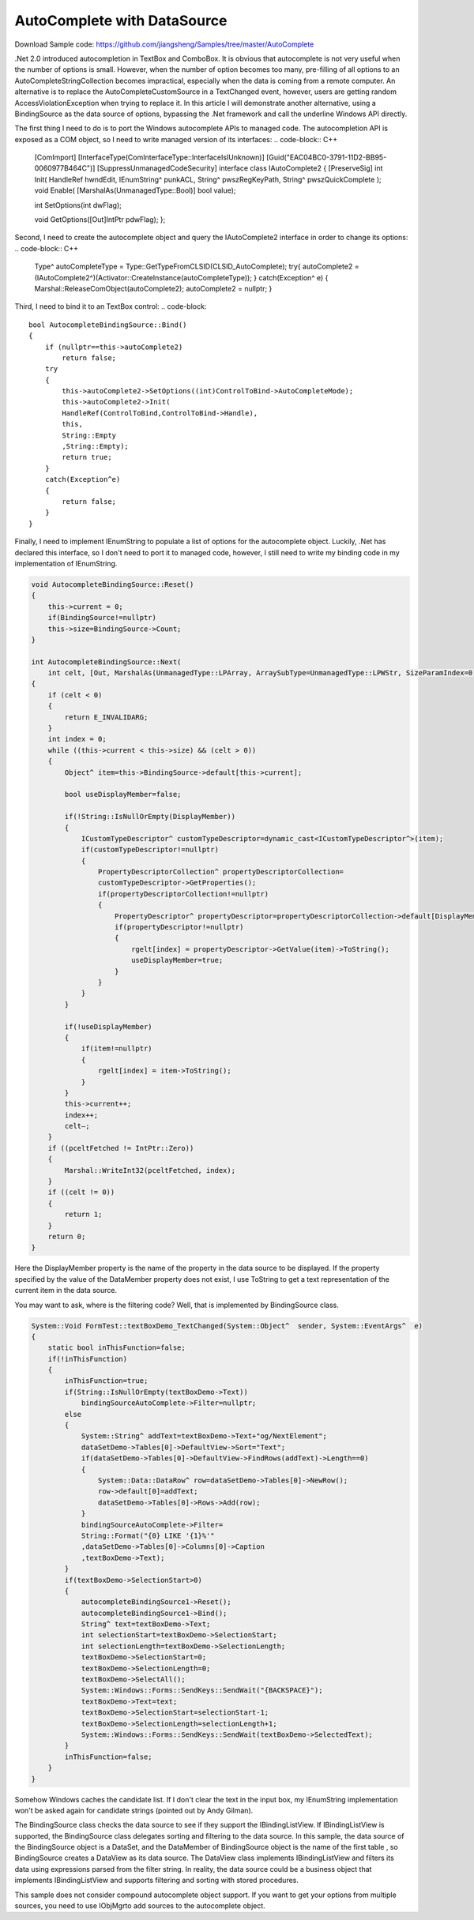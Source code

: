 AutoComplete with DataSource
=============================

Download Sample code: https://github.com/jiangsheng/Samples/tree/master/AutoComplete

.Net 2.0 introduced autocompletion in TextBox and ComboBox. It is obvious that autocomplete is not very useful when the number of options is small. However, when the number of option becomes too many, pre-filling of all options to an AutoCompleteStringCollection becomes impractical, especially when the data is coming from a remote computer. An alternative is to replace the AutoCompleteCustomSource in a TextChanged event, however, users are getting random AccessViolationException when trying to replace it.  In this article I will demonstrate another alternative, using a BindingSource as the data source of options, bypassing the .Net framework and call the underline Windows API directly.

The first thing I need to do is to port the Windows autocomplete APIs to managed code. The autocompletion API is exposed as a COM object, so I need to write managed version of its interfaces:
.. code-block:: C++

    [ComImport]
    [InterfaceType(ComInterfaceType::InterfaceIsIUnknown)]
    [Guid("EAC04BC0-3791-11D2-BB95-0060977B464C")]
    [SuppressUnmanagedCodeSecurity]
    interface  class IAutoComplete2
    {
    [PreserveSig] int Init(
    HandleRef hwndEdit,
    IEnumString^ punkACL,
    String^ pwszRegKeyPath,
    String^ pwszQuickComplete
    );
    void Enable( [MarshalAs(UnmanagedType::Bool)] bool value);

    int SetOptions(int dwFlag);

    void GetOptions([Out]IntPtr pdwFlag);
    };

Second, I need to create the autocomplete object and query the IAutoComplete2 interface in order to change its options:
.. code-block:: C++

    Type^ autoCompleteType = Type::GetTypeFromCLSID(CLSID_AutoComplete);
    try{
    autoComplete2 =(IAutoComplete2^)(Activator::CreateInstance(autoCompleteType));
    }
    catch(Exception^ e)
    {
    Marshal::ReleaseComObject(autoComplete2);
    autoComplete2 = nullptr;
    }


Third, I need to bind it to an TextBox control:
.. code-block::

    bool AutocompleteBindingSource::Bind()
    {
        if (nullptr==this->autoComplete2)
            return false;
        try
        {
            this->autoComplete2->SetOptions((int)ControlToBind->AutoCompleteMode);
            this->autoComplete2->Init(
            HandleRef(ControlToBind,ControlToBind->Handle),
            this,
            String::Empty
            ,String::Empty);
            return true;
        }
        catch(Exception^e)
        {
            return false;
        }
    }


Finally, I need to implement IEnumString to populate a list of options for the autocomplete object. Luckily, .Net has declared this interface, so I don't need to port it to managed code, however, I still need to write my binding code in my implementation of IEnumString.

.. code-block:: 

    void AutocompleteBindingSource::Reset()
    {
        this->current = 0;
        if(BindingSource!=nullptr)
        this->size=BindingSource->Count;
    }

    int AutocompleteBindingSource::Next(
        int celt, [Out, MarshalAs(UnmanagedType::LPArray, ArraySubType=UnmanagedType::LPWStr, SizeParamIndex=0)] array<String^>^ rgelt, IntPtr pceltFetched)
    {
        if (celt < 0)
        {
            return E_INVALIDARG;
        }
        int index = 0;
        while ((this->current < this->size) && (celt > 0))
        {
            Object^ item=this->BindingSource->default[this->current];

            bool useDisplayMember=false;

            if(!String::IsNullOrEmpty(DisplayMember))
            {
                ICustomTypeDescriptor^ customTypeDescriptor=dynamic_cast<ICustomTypeDescriptor^>(item);
                if(customTypeDescriptor!=nullptr)
                {
                    PropertyDescriptorCollection^ propertyDescriptorCollection=
                    customTypeDescriptor->GetProperties();
                    if(propertyDescriptorCollection!=nullptr)
                    {
                        PropertyDescriptor^ propertyDescriptor=propertyDescriptorCollection->default[DisplayMember];
                        if(propertyDescriptor!=nullptr)
                        {
                            rgelt[index] = propertyDescriptor->GetValue(item)->ToString();
                            useDisplayMember=true;
                        }
                    }
                }
            }

            if(!useDisplayMember)
            {
                if(item!=nullptr)
                {
                    rgelt[index] = item->ToString();
                }
            }
            this->current++;
            index++;
            celt–;
        }
        if ((pceltFetched != IntPtr::Zero))
        {
            Marshal::WriteInt32(pceltFetched, index);
        }
        if ((celt != 0))
        {
            return 1;
        }
        return 0;
    }


Here the DisplayMember property is the name of the property in the data source to be displayed. If the property specified by the value of the DataMember property does not exist, I use ToString to get a text representation of the current item in the data source.

You may want to ask, where is the filtering code? Well, that is implemented by BindingSource class.

.. code-block:: C++

    System::Void FormTest::textBoxDemo_TextChanged(System::Object^  sender, System::EventArgs^  e)
    {
        static bool inThisFunction=false;
        if(!inThisFunction)
        {
            inThisFunction=true;
            if(String::IsNullOrEmpty(textBoxDemo->Text))
                bindingSourceAutoComplete->Filter=nullptr;
            else
            {
                System::String^ addText=textBoxDemo->Text+"og/NextElement";
                dataSetDemo->Tables[0]->DefaultView->Sort="Text";
                if(dataSetDemo->Tables[0]->DefaultView->FindRows(addText)->Length==0)
                {
                    System::Data::DataRow^ row=dataSetDemo->Tables[0]->NewRow();
                    row->default[0]=addText;
                    dataSetDemo->Tables[0]->Rows->Add(row);
                }
                bindingSourceAutoComplete->Filter=
                String::Format("{0} LIKE '{1}%'"
                ,dataSetDemo->Tables[0]->Columns[0]->Caption
                ,textBoxDemo->Text);
            }
            if(textBoxDemo->SelectionStart>0)
            {
                autocompleteBindingSource1->Reset();
                autocompleteBindingSource1->Bind();
                String^ text=textBoxDemo->Text;
                int selectionStart=textBoxDemo->SelectionStart;
                int selectionLength=textBoxDemo->SelectionLength;
                textBoxDemo->SelectionStart=0;
                textBoxDemo->SelectionLength=0;
                textBoxDemo->SelectAll();
                System::Windows::Forms::SendKeys::SendWait("{BACKSPACE}");
                textBoxDemo->Text=text;
                textBoxDemo->SelectionStart=selectionStart-1;
                textBoxDemo->SelectionLength=selectionLength+1;
                System::Windows::Forms::SendKeys::SendWait(textBoxDemo->SelectedText);
            }
            inThisFunction=false;
        }
    }

Somehow Windows caches the candidate list. If I don't clear the text in the input box, my IEnumString implementation won't be asked again for candidate strings (pointed out by Andy Gilman).

The BindingSource class checks the data source to see if they support the IBindingListView. If IBindingListView is supported, the BindingSource class delegates sorting and filtering to the data source.  In this sample, the data source of the BindingSource object is a DataSet, and the DataMember of BindingSource object is the name of the first table , so BindingSource creates a DataView as its data source. The DataView class implements IBindingListView and filters its data using expressions parsed from the filter string. In reality, the data source could be a business object that implements IBindingListView and supports filtering and sorting with stored procedures.

This sample does not consider compound autocomplete object support. If you want to get your options from multiple sources, you need to use IObjMgrto add sources to the autocomplete object.